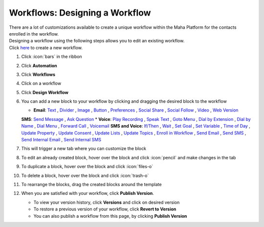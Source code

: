 Workflows: Designing a Workflow
===============================

| There are a lot of customizations available to create a unique workflow within the Maha Platform for the contacts enrolled in the workflow.
| Designing a workflow using the following steps allows you to edit an existing workflow.
| Click `here </users/automation/guides/workflows/new_workflow.html>`_ to create a new workflow.

#. Click :icon:`bars` in the ribbon
#. Click **Automation**
#. Click **Workflows**
#. Click on a workflow
#. Click **Design Workflow**
#. You can add a new block to your workflow by clicking and dragging the desired block to the workflow

   * **Email**: `Text </users/automation/guides/emails/email_text_block.html>`_ , `Divider </users/automation/guides/emails/email_divider_block.html>`_ , `Image </users/automation/guides/emails/email_image_block.html>`_ , `Button </users/automation/guides/emails/email_button_block.html>`_ , `Preferences </users/automation/guides/emails/email_preference_block.html>`_ , `Social Share </users/automation/guides/emails/email_social_share_block.html>`_ , `Social Follow </users/automation/guides/emails/email_social_follow_block.html>`_ , `Video </users/automation/guides/emails/email_video_block.html>`_ , `Web Version </users/automation/guides/emails/email_web_version_block.html>`_
   **SMS**: `Send Message </users/automation/guides/workflows/send_message_block.html>`_ , `Ask Question </users/automation/guides/workflows/ask_question_block.html>`_
   * **Voice**: `Play Recording </users/automation/guides/workflows/play_recording_block.html>`_ , `Speak Text </users/automation/guides/workflows/speak_text_block.html>`_ , `Goto Menu </users/automation/guides/workflows/go_to_menu_block.html>`_ , `Dial by Extension </users/automation/guides/workflows/dial_by_extension_block.html>`_ , `Dial by Name </users/automation/guides/workflows/dial_by_name_block.html>`_ , `Dial Menu </users/automation/guides/workflows/dial_menu_block.html>`_ , `Forward Call </users/automation/guides/workflows/forward_call_block.html>`_ , `Voicemail </users/automation/guides/workflows/voicemail_block.html>`_
   **SMS and Voice**: `If/Then </users/automation/guides/workflows/if_then_block.html>`_ , `Wait </users/automation/guides/workflows/wait_block.html>`_ , `Set Goal </users/automation/guides/workflows/set_goal_block.html>`_ , `Set Variable </users/automation/guides/workflows/set_variable_block.html>`_ , `Time of Day </users/automation/guides/workflows/time_of_day_block.html>`_ , `Update Property </users/automation/guides/workflows/update_property_block.html>`_ , `Update Consent </users/automation/guides/workflows/update_consent_block.html>`_ , `Update Lists </users/automation/guides/workflows/update_lists_block.html>`_ , `Update Topics </users/automation/guides/workflows/update_topics_block.html>`_ , `Enroll in Workflow </users/automation/guides/workflows/enroll_in_a_workflow_block.html>`_ , `Send Email </users/automation/guides/workflows/send_email_block.html>`_ , `Send SMS </users/automation/guides/workflows/send_sms_block.html>`_ , `Send Internal Email </users/automation/guides/workflows/send_internal_email_block.html>`_ , `Send Internal SMS </users/automation/guides/workflows/send_internal_sms_block.html>`_
#. This will trigger a new tab where you can customize the block
#. To edit an already created block, hover over the block and click :icon:`pencil` and make changes in the tab
#. To duplicate a block, hover over the block and click :icon:`files-o`
#. To delete a block, hover over the block and click :icon:`trash-o`
#. To rearrange the blocks, drag the created blocks around the template
#. When you are satisfied with your workflow, click **Publish Version**.

   * To view your version history, click **Versions** and click on desired version
   * To restore a previous version of your workflow, click **Revert to Version**
   * You can also publish a workflow from this page, by clicking **Publish Version**
